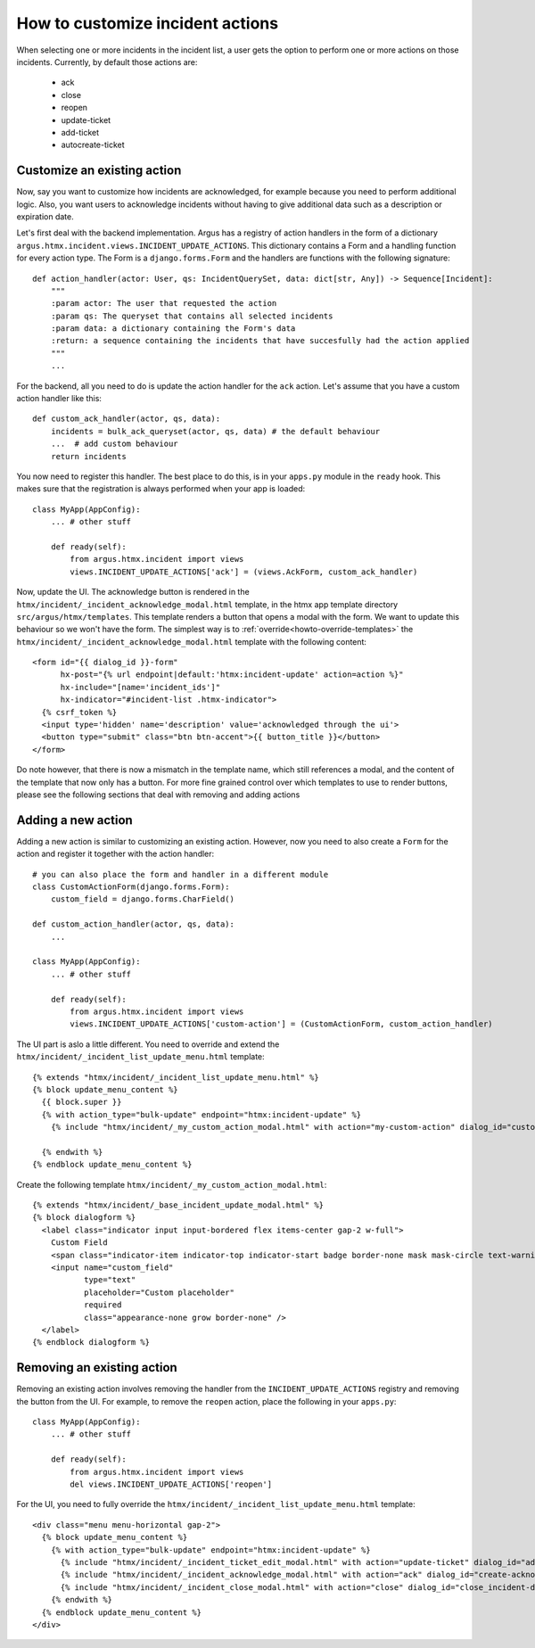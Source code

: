 ==================================
How to customize incident actions
==================================

When selecting one or more incidents in the incident list, a user gets the option to perform
one or more actions on those incidents. Currently, by default those actions are:

  * ack
  * close
  * reopen
  * update-ticket
  * add-ticket
  * autocreate-ticket

Customize an existing action
----------------------------

Now, say you want to customize how incidents are acknowledged, for example because you need
to perform additional logic. Also, you want users to acknowledge incidents without having to give
additional data such as a description or expiration date.

Let's first deal with the backend implementation. Argus has a registry of action handlers in the
form of a dictionary ``argus.htmx.incident.views.INCIDENT_UPDATE_ACTIONS``. This dictionary
contains a Form and a handling function for every action type. The Form is a ``django.forms.Form``
and the handlers are functions with the following signature::

  def action_handler(actor: User, qs: IncidentQuerySet, data: dict[str, Any]) -> Sequence[Incident]:
      """
      :param actor: The user that requested the action
      :param qs: The queryset that contains all selected incidents
      :param data: a dictionary containing the Form's data
      :return: a sequence containing the incidents that have succesfully had the action applied
      """
      ...

For the backend, all you need to do is update the action handler for the ``ack`` action. Let's
assume that you have a custom action handler like this::

  def custom_ack_handler(actor, qs, data):
      incidents = bulk_ack_queryset(actor, qs, data) # the default behaviour
      ...  # add custom behaviour
      return incidents

You now need to register this handler. The best place to do this, is in your ``apps.py`` module in
the ``ready`` hook. This makes sure that the registration is always performed when your app is
loaded::

  class MyApp(AppConfig):
      ... # other stuff

      def ready(self):
          from argus.htmx.incident import views
          views.INCIDENT_UPDATE_ACTIONS['ack'] = (views.AckForm, custom_ack_handler)


Now, update the UI. The acknowledge button is rendered in the
``htmx/incident/_incident_acknowledge_modal.html`` template, in the htmx app template directory
``src/argus/htmx/templates``. This template renders a button that opens a modal with the form.
We want to update this behaviour so we won't have the form. The simplest way is to
:ref:`override<howto-override-templates>` the ``htmx/incident/_incident_acknowledge_modal.html``
template with the following content::

  <form id="{{ dialog_id }}-form"
        hx-post="{% url endpoint|default:'htmx:incident-update' action=action %}"
        hx-include="[name='incident_ids']"
        hx-indicator="#incident-list .htmx-indicator">
    {% csrf_token %}
    <input type='hidden' name='description' value='acknowledged through the ui'>
    <button type="submit" class="btn btn-accent">{{ button_title }}</button>
  </form>

Do note however, that there is now a mismatch in the template name, which still references a modal,
and the content of the template that now only has a button. For more fine grained control over
which templates to use to render buttons, please see the following sections that deal with removing
and adding actions

Adding a new action
-------------------

Adding a new action is similar to customizing an existing action. However, now you need to also
create a ``Form`` for the action and register it together with the action handler::

  # you can also place the form and handler in a different module
  class CustomActionForm(django.forms.Form):
      custom_field = django.forms.CharField()

  def custom_action_handler(actor, qs, data):
      ...

  class MyApp(AppConfig):
      ... # other stuff

      def ready(self):
          from argus.htmx.incident import views
          views.INCIDENT_UPDATE_ACTIONS['custom-action'] = (CustomActionForm, custom_action_handler)


The UI part is aslo a little different. You need to override and extend the
``htmx/incident/_incident_list_update_menu.html`` template::

  {% extends "htmx/incident/_incident_list_update_menu.html" %}
  {% block update_menu_content %}
    {{ block.super }}
    {% with action_type="bulk-update" endpoint="htmx:incident-update" %}
      {% include "htmx/incident/_my_custom_action_modal.html" with action="my-custom-action" dialog_id="custom-action-dialog" button_class="btn-accent" button_title="Custom Action" header=Do a custom action" explanation="Write an URL of an existing ticket, or nothing to remove existing ticket URLs" cancel_text="Cancel" submit_text="Submit" %}

    {% endwith %}
  {% endblock update_menu_content %}

Create the following template ``htmx/incident/_my_custom_action_modal.html``::

  {% extends "htmx/incident/_base_incident_update_modal.html" %}
  {% block dialogform %}
    <label class="indicator input input-bordered flex items-center gap-2 w-full">
      Custom Field
      <span class="indicator-item indicator-top indicator-start badge border-none mask mask-circle text-warning text-base">＊</span>
      <input name="custom_field"
             type="text"
             placeholder="Custom placeholder"
             required
             class="appearance-none grow border-none" />
    </label>
  {% endblock dialogform %}


Removing an existing action
---------------------------

Removing an existing action involves removing the handler from the ``INCIDENT_UPDATE_ACTIONS``
registry and removing the button from the UI. For example, to remove the ``reopen`` action, place the
following in your ``apps.py``::

  class MyApp(AppConfig):
      ... # other stuff

      def ready(self):
          from argus.htmx.incident import views
          del views.INCIDENT_UPDATE_ACTIONS['reopen']

For the UI, you need to fully override the ``htmx/incident/_incident_list_update_menu.html``
template::

  <div class="menu menu-horizontal gap-2">
    {% block update_menu_content %}
      {% with action_type="bulk-update" endpoint="htmx:incident-update" %}
        {% include "htmx/incident/_incident_ticket_edit_modal.html" with action="update-ticket" dialog_id="add-ticket-dialog" button_class="btn-accent" button_title="Change ticket" header="Update ticket URL" explanation="Write an URL of an existing ticket, or nothing to remove existing ticket URLs" cancel_text="Cancel" submit_text="Submit" %}
        {% include "htmx/incident/_incident_acknowledge_modal.html" with action="ack" dialog_id="create-acknowledgment-dialog" button_class="btn-accent" button_title="Acknowledge" header="Submit acknowledgment" explanation="Write a message describing why these incidents were acknowledged" cancel_text="Cancel" submit_text="Submit" %}
        {% include "htmx/incident/_incident_close_modal.html" with action="close" dialog_id="close_incident-dialog" button_class="btn-accent" button_title="Close" header="Manually close incidents" explanation="Write a message describing why these incidents were manually closed" cancel_text="Cancel" submit_text="Close now" %}
      {% endwith %}
    {% endblock update_menu_content %}
  </div>
